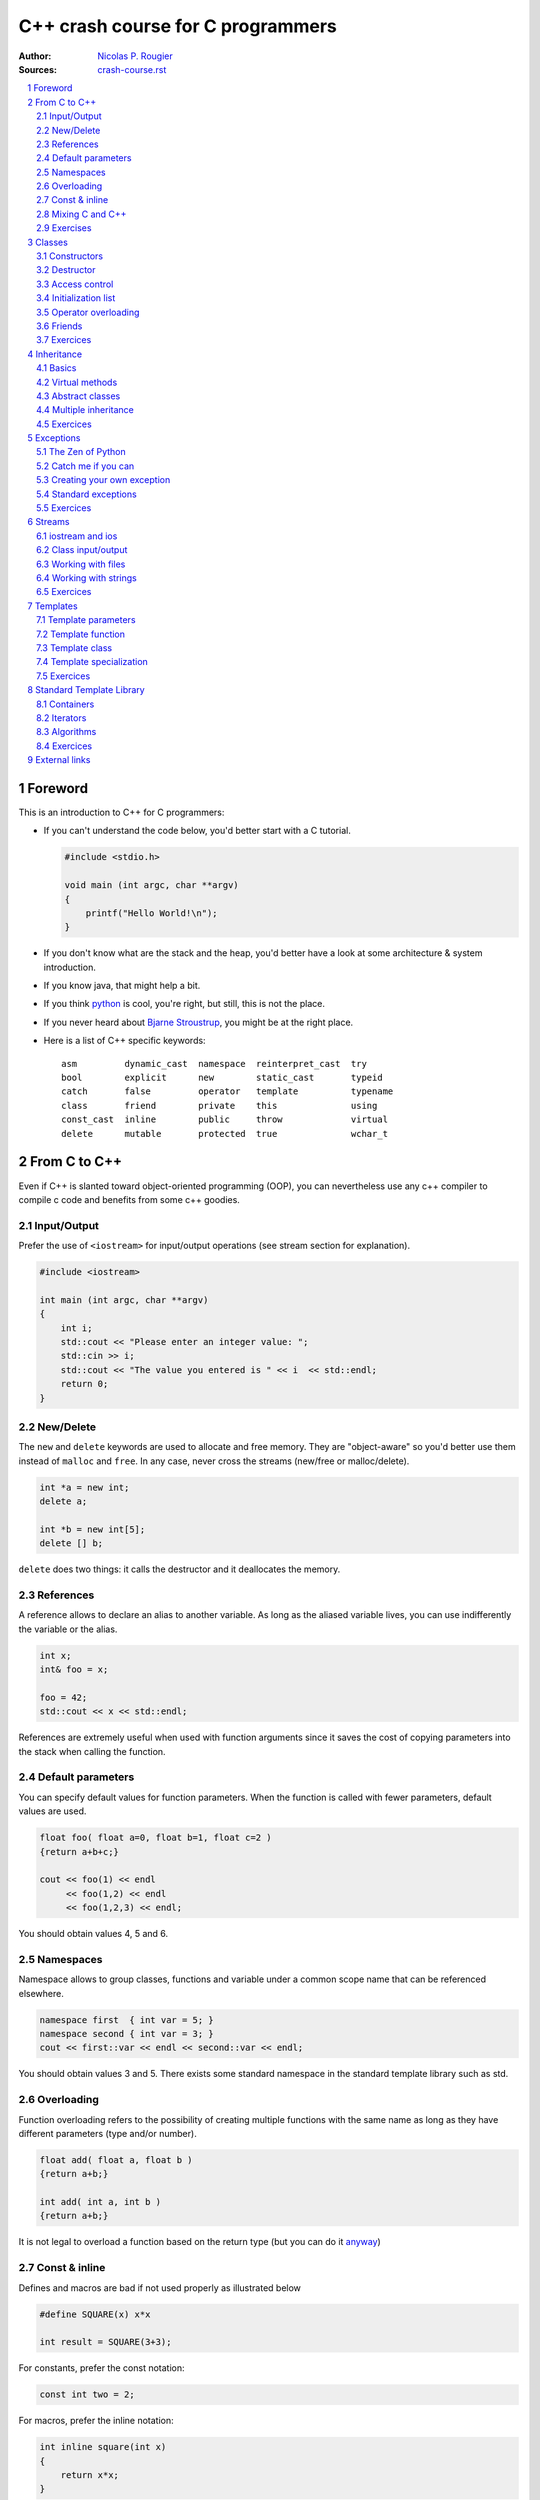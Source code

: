 .. sectnum::

===============================================================================
C++ crash course for C programmers
===============================================================================
:Author: `Nicolas P. Rougier <http://www.labri.fr/perso/nrougier>`_
:Sources: `crash-course.rst <crash-course.rst>`_

.. contents::
   :local:
   :depth: 2

Foreword
===============================================================================
This is an introduction to C++ for C programmers:

* If you can't understand the code below, you'd better start with a C tutorial.

  .. code:: c++

     #include <stdio.h>

     void main (int argc, char **argv)
     {
         printf("Hello World!\n");
     }

* If you don't know what are the stack and the heap, you'd better have a look at
  some architecture & system introduction.
* If you know java, that might help a bit.
* If you think `python <http://www.python.org>`_ is cool, you're right, but
  still, this is not the place.
* If you never heard about `Bjarne Stroustrup
  <http://www2.research.att.com/~bs/>`_, you might be at the right place.

* Here is a list of C++ specific keywords::

   asm         dynamic_cast  namespace  reinterpret_cast  try
   bool        explicit      new        static_cast       typeid
   catch       false         operator   template          typename
   class       friend        private    this              using
   const_cast  inline        public     throw             virtual
   delete      mutable       protected  true              wchar_t




From C to C++
===============================================================================

Even if C++ is slanted toward object-oriented programming (OOP), you can
nevertheless use any c++ compiler to compile c code and benefits from some c++
goodies.


Input/Output
------------

Prefer the use of ``<iostream>`` for input/output operations (see stream
section for explanation).

.. code:: c++

   #include <iostream>

   int main (int argc, char **argv)
   {
       int i;
       std::cout << "Please enter an integer value: ";
       std::cin >> i;
       std::cout << "The value you entered is " << i  << std::endl;
       return 0;
   }


New/Delete
----------

The ``new`` and ``delete`` keywords are used to allocate and free memory. They
are "object-aware" so you'd better use them instead of ``malloc`` and
``free``. In any case, never cross the streams (new/free or malloc/delete).

.. code:: c++

   int *a = new int;
   delete a;

   int *b = new int[5];
   delete [] b;

``delete`` does two things: it calls the destructor and it deallocates the
memory.

References
----------

A reference allows to declare an alias to another variable. As long as the
aliased variable lives, you can use indifferently the variable or the alias.

.. code:: c++

   int x;
   int& foo = x;

   foo = 42;
   std::cout << x << std::endl;

References are extremely useful when used with function arguments since it
saves the cost of copying parameters into the stack when calling the function.

Default parameters
------------------

You can specify default values for function parameters. When the function is
called with fewer parameters, default values are used.

.. code:: c++

   float foo( float a=0, float b=1, float c=2 )
   {return a+b+c;}

   cout << foo(1) << endl
        << foo(1,2) << endl
        << foo(1,2,3) << endl;

You should obtain values 4, 5 and 6.


Namespaces
----------

Namespace allows to group classes, functions and variable under a common scope
name that can be referenced elsewhere.

.. code:: c++

   namespace first  { int var = 5; }
   namespace second { int var = 3; }
   cout << first::var << endl << second::var << endl;

You should obtain values 3 and 5. There exists some standard namespace in the
standard template library such as std.


Overloading
-----------

Function overloading refers to the possibility of creating multiple functions
with the same name as long as they have different parameters (type and/or
number).

.. code:: c++

   float add( float a, float b )
   {return a+b;}

   int add( int a, int b )
   {return a+b;}

It is not legal to overload a function based on the return type (but you can do it
`anyway
<http://stackoverflow.com/questions/442026/function-overloading-by-return-type>`_)

Const & inline
--------------

Defines and macros are bad if not used properly as illustrated below

.. code:: c++

   #define SQUARE(x) x*x

   int result = SQUARE(3+3);

For constants, prefer the const notation:

.. code:: c++

   const int two = 2;

For macros, prefer the inline notation:

.. code:: c++

   int inline square(int x)
   {
       return x*x;
   }

Mixing C and C++
----------------

.. code:: c++

   #ifdef __cplusplus
   extern "C" {
   #endif

   #include "some-c-code.h"

   #ifdef __cplusplus
   }
   #endif



Exercises
---------

1. Write a basic makefile for compiling sources

   **solution**: `Makefile <sources/Makefile>`_

2. How would you declare:

  * A pointer to a char
  * A constant pointer to a char
  * A pointer to a constant char
  * A constant pointer to a constant char
  * A reference to a char
  * A reference to a constant char

  **solution**: `crash-course-2.1.cc <sources/crash-course-2.1.cc>`_

3. Create  a two-dimensional array of  integers (size is  n x n), fill  it with
   corresponding indices (a[i][j] = i*n+j), test it and finally, delete it.

  **solution**: `crash-course-2.2.cc <sources/crash-course-2.2.cc>`_

4. Write a function that swap two integers, then two pointers.

  **solution**: `crash-course-2.3.cc <sources/crash-course-2.3.cc>`_

5. Is this legal ?

   .. code:: c++

      int add( int a, int b ) { return a+b; }

      int add( int a, int b, int c=0 ) { return a+b+c; }

  **solution**: `crash-course-2.4.cc <sources/crash-course-2.4.cc>`_

6. Write a ``const correct`` division function.

  **solution**: `crash-course-2.5.cc <sources/crash-course-2.5.cc>`_

7. What's the difference between ``int const* p``, ``int* const p``
   and ``int const* const p`` ?

  **solution**: `crash-course-2.6.cc <sources/crash-course-2.6.cc>`_



Classes
===============================================================================

A class migh be considered as an extended concept of a data structure: instead
of holding only data, it can hold both data and functions. An object is an
instantiation of a class. By default, all attributes and functions of a class
are private (see below Access control). If you want a public default behavior,
you can use keyword ``struct`` instead of keyword ``class`` in the declaration.

.. code:: c++

   class Foo {
       int attribute;
       int function( void ) { };
   };

   struct Bar {
       int attribute;
       int function( void ) { };
   };

   Foo foo;
   foo.attribute = 1; // WRONG

   Bar bar;
   bar.attribute = 1;  // OK


Constructors
------------

It is possible to specify zero, one or more constructors for the class.

.. code:: c++

    #include <iostream>

    class Foo {
    public:
        Foo( void )
        { std::cout << "Foo constructor 1 called" << std::endl; }
        Foo( int value )
        { std::cout << "Foo constructor 2 called" << std::endl; }
    };

    int main( int argc, char **argv )
    {
        Foo foo_1, foo_2(2);
        return 0;
    }


Destructor
----------

There can be only one destructor per class. It takes no argument and returns
nothing.

.. code:: c++

   #include <iostream>

   class Foo {
   public:
       ~Foo( void )
       { std::cout << "Foo destructor called" << std::endl; }
   }
   int main( int argc, char **argv )
   {
       Foo foo();
       return 0;
   }

Note that you generally never need to explicitly call a destructor.


Access control
--------------

You can have fine control over who is granted access to a class function or
attribute by specifying an explicit access policy:

* **public**:    Anyone is granted access
* **protected**: Only derived classes are granted access
* **private**:   No one but friends are granted access


Initialization list
-------------------

Object's member should be initialized using initialization lists

.. code:: c++

   class Foo
   {
       int _value;
   public:
       Foo(int value=0) : _value(value) { };
   };

It's cheaper, better and faster.


Operator overloading
--------------------

.. code:: c++

   class Foo {
   private:
       int _value;

   public:
       Foo( int value ) : _value(value) { };

       Foo operator+ ( const Foo & other )
       {
           return Foo( _value+ other._value );
       }

       Foo operator* ( const Foo & other );
       {
           return Foo( _value * other._value );
       }
   }


Friends
-------

Friends are either functions or other classes that are granted privileged
access to a class.

.. code:: c++

   #include <iostream>

   class Foo {
   public:
       friend std::ostream& operator<< ( std::ostream& output,
                                         Foo const & that )
       {
           return output << that._value;
       }
   private:
       double _value;
   };

   int main( int argc, char **argv )
   {
     Foo foo;
     std::cout << "Foo object: " << foo << std::endl;
     return 0
   }

Exercices
---------

1. Why the following code doesn't compile ?

   .. code:: c++

      class Foo { Foo () { }; };

      int main( int argc, char **argv )
      {
          Foo foo;
      }

   **solution**: `crash-course-3.1.cc <sources/crash-course-3.1.cc>`_

2. Write a ``Foo`` class with default and copy constructors and add also an
   assignment operator. Write some code to highlight the use of each of them.

   **solution**: `crash-course-3.2.cc <sources/crash-course-3.2.cc>`_

3. Write a ``Point`` class that can be constructed using cartesian or polar
   coordinates.

   **solution**: `crash-course-3.3.cc <sources/crash-course-3.3.cc>`_

4. Write a ``Foo`` class and provide it with an input method.

   **solution**: `crash-course-3.4.cc <sources/crash-course-3.4.cc>`_

5. Is is possible to write something like ``foo.method1().method2()`` ?

   **solution**: `crash-course-3.5.cc <sources/crash-course-3.5.cc>`_


Inheritance
===============================================================================

Basics
------

Inheritance is done at the class definition level by specifying the base class
and the type of inheritance.

.. code:: c++

   class Foo                            { /* ... */ };
   class Bar_public : public Foo        { /* ... */ };
   class Bar_private : private Foo      { /* ... */ };
   class Bar_protected : protected Foo  { /* ... */ };

``Bar_public``, ``Bar_private`` and ``Bar_protected`` are derived from ``Foo``.
``Foo`` is the base class of ``Bar_public``, ``Bar_private`` and ``Bar_protected``.

* In ``Bar_public``, public parts of ``Foo`` are public,
  protected parts of ``Foo`` are protected
* In ``Bar_private``, public and protected parts of ``Foo`` are private
* In ``Bar_protected``, public and protected parts of ``Foo`` are protected


Virtual methods
---------------

A ``virtual`` function allows derived classes to replace the implementation
provided by the base class (yes, it is not automatic...). Non virtual methods
are resolved statically (at compile time) while virtual methods are resolved
dynamically (at run time).

.. code:: c++

   class Foo {
   public:
       Foo( void );
       void method1( void );
       virtual void method2( void );
   };

   class Bar : public Foo {
   public:
       Bar( void );
       void method1( void );
       void method2( void );
   };

   Foo *bar = new Bar();
   bar->method1();
   bar->method2();

Make sure your destructor is virtual when you have derived class.


Abstract classes
----------------

You can define pure virtual method that prohibits the base object to be
instantiated. Derived classes need then to implement the virtual method.

.. code:: c++

   class Foo {
   public:
       Foo( void );
       virtual void method( void ) = 0;
   };

   class Bar: public Foo {
   public:
       Foo( void );
       void method( void ) { };
   };



Multiple inheritance
--------------------

A class may inherit from multiple base classes but you have to be careful:

.. code:: c++

   class Foo               { protected: int data; };
   class Bar1 : public Foo { /* ... */ };
   class Bar2 : public Foo { /* ... */ };
   class Bar3 : public Bar1, public Bar2 {
       void method( void )
       {
          data = 1; // !!! BAD
       }
   };

In class Bar3, the ``data`` reference is ambiguous since it could refer to
Bar1::data or Bar2::data. This problem is referred as the **diamond
problem**. You can eliminete the problem by explicitely specifying the data
origin (e.g. Bar1::data) or by using virtual inheritance in Bar1 and Bar2.


Exercices
---------

1. Write a ``Bar`` class that inherits from a ``Foo`` class and makes
   constructor and destructor methods to print something when called.

   **solution**: `crash-course-4.1.cc <sources/crash-course-4.1.cc>`_

2. Write a ``foo`` function and make it called from a class that has
   a ``foo`` method.

   **solution**: `crash-course-4.2.cc <sources/crash-course-4.2.cc>`_

3. Write a ``Real`` base class and a derived ``Integer`` class with all common
   operators (+,-,*,/)

   **solution**: `crash-course-4.3.cc <sources/crash-course-4.3.cc>`_

4. Write a ``Singleton`` class such that only one object of this class can be
   created.

   **solution**: `crash-course-4.4.cc <sources/crash-course-4.4.cc>`_

5. Write a functor class

   **solution**: `crash-course-4.5.cc <sources/crash-course-4.5.cc>`_





Exceptions
===============================================================================

The Zen of Python
-----------------
(by Tim Peters)

  | Beautiful is better than ugly.
  | Explicit is better than implicit.
  | Simple is better than complex.
  | Complex is better than complicated.
  | Flat is better than nested.
  | Sparse is better than dense.
  | Readability counts.
  | Special cases aren't special enough to break the rules.
  | Although practicality beats purity.
  | **Errors should never pass silently.**
  | **Unless explicitly silenced.**
  | In the face of ambiguity, refuse the temptation to guess.
  | There should be one-- and preferably only one --obvious way to do it.
  | Although that way may not be obvious at first unless you're Dutch.
  | Now is better than never.
  | Although never is often better than *right* now.
  | If the implementation is hard to explain, it's a bad idea.
  | If the implementation is easy to explain, it may be a good idea.
  | Namespaces are one honking great idea -- let's do more of those!


Catch me if you can
-------------------

You can catch any exception using the following structure:

.. code:: c++

   try
   {
       float *array = new float[-1];
   }
   catch( std::bad_alloc e )
   {
       std::cerr << e.what() << std::endl;
   }

If the raised exception is different from the ones you're catching, program
will stop.


Creating your own exception
---------------------------

Creating a new exception is quite easy:

.. code:: c++

   #include <stdexcept>

   class Exception : public std::runtime_error
   {
   public:
       Exception() : std::runtime_error("Exception") { };
   };


Standard exceptions
-------------------

There exist some standard exceptions that can be raised in some circumstances:

``#include <stdexcept>``

* bad_alloc
* bad_cast
* bad_exception
* bad_typeid
* logic_error

  * domain_error
  * invalid_argument
  * length_error
  * out_of_range

* runtime_error

  * range_error
  * overflow_error
  * underflow_error



Exercices
---------

1. How to handle a constructor that fails ?

   **solution**: `crash-course-5.1.cc <sources/crash-course-5.1.cc>`_

2. Write a program that raise 3 of the standard exceptions.

   **solution**: `crash-course-5.2.cc <sources/crash-course-5.2.cc>`_

3. Write a correct division function.

   **solution**: `crash-course-5.3.cc <sources/crash-course-5.3.cc>`_

4. Write a ``Integer`` (positive) class with proper exception handling
   (``Overflow``, ``Underflow``, ``DivideByZero``, etc.)

   **solution**: `crash-course-5.4.cc <sources/crash-course-5.4.cc>`_



Streams
===============================================================================

C++ provides input/output capability throught the iostream classes that provide
the stream concept (iXXXstream for input and oXXXstream for output).

iostream and ios
----------------

Screen outputs and keyboard inputs may be handled using the iostream header
file:

.. code:: c++

   #include <iostream>

   int main( int argc, char **argv )
   {

       unsigned char age = 65;
       std::cout << static_cast<unsigned>(age)     << std::endl;
       std::cout << static_cast<void const*>(&age) << std::endl;

       double f = 3.14159;
       cout.unsetf(ios::floatfield);
       cout.precision(5);
       cout << f << endl;
       cout.precision(10);
       cout << f << endl;
       cout.setf(ios::fixed,ios::floatfield);
       cout << f << endl;

       std::cout << "Enter a number, or -1 to quit: ";
       int i = 0;
       while( std::cin >> i )
       {
           if (i == -1) break;
           std::cout << "You entered " << i << '\n';
       }
       return 0;
   }


Class input/output
------------------

You can implement a class input and output using friends functions:

.. code:: c++

   #include <iostream>

   class Foo {
   public:
       friend std::ostream& operator<< ( std::ostream & output, Foo const & that )
       { return output << that._value; }
       friend std::istream& operator>> ( std::istream & input, Foo& foo )
       { return input >> fred._value; }

   private:
       double _value;
   };

Working with files
------------------

.. code:: c++

   #include <fstream>

   int main( int argc, char **argv )
   {
       std::ifstream input( filename );
       // std::ifstream input( filename, std::ios::in | std::ios::binary);

       std::ofstream output( filename );
       // std::ofstream output( filename, std::ios::out | std::ios::binary);

       return 0;
   }



Working with strings
--------------------

.. code:: c++

   #include <sstream>

   int main( int argc, char **argv )
   {
       const char *svalue = "42.0";
       int ivalue;
       std::istringstream istream;
       std::ostringstream ostream;

       istream.str(svalue);
       istream >> ivalue;
       std::cout << svalue << " = " << ivalue << std::endl;

       ostream.clear();
       ostream << ivalue;
       std::cout << ivalue << " = " << ostream.str() << std::endl;

       return 0;
   }


Exercices
---------

1. Write an ``itoa`` and an ``atoi`` function
2. Write a foo class with some attributes and write functions for writing to
   file and reading from file.



Templates
===============================================================================

Templates are special operators that specify that a class or a function is
written for one or several generic types that are not yet known. The format for
declaring function templates is:

* template <typename identifier> function_declaration;
* template <typename identifier> class_declaration;

You can have several templates and to actually use a class or function
template, you have to specify all unknown types:

.. code:: c++

   template<typename T1>
   T1 foo1( void ) { /* ... */ };

   template<typename T1, typename T2>
   T1 foo2( void ) { /* ... */ };

   template<typename T1>
   class Foo3 { /* ... */ };


   int a = foo1<int>();
   float b = foo2<int,float>();
   Foo<int> c;

Template parameters
-------------------

There are three possible template types:

* **Type**

   .. code:: c++

      template<typename T>  T foo( void ) { /* ... */ };


* **Non-type**

   .. code:: c++

      template<int N>  foo( void ) { /* ... */ };


* **Template**

   .. code:: c++

      template< template <typename T> > foo( void ) { /* ... */ };


Template function
-----------------

.. code:: c++

   template <class T>
   T max( T a, T b)
   {
       return( a > b ? a : b );
   }

   #include <sstream>

   int main( int argc, char **argv )
   {
       std::cout << max<int>( 2.2, 2.5 ) << std::endl;
       std::cout << max<float>( 2.2, 2.5 ) << std::endl;
   }



Template class
--------------

.. code:: c++

   template <class T>
   class Foo {
       T _value;

   public:
       Foo( T value ) : _value(value) { };
   }

   int main( int argc, char **argv )
   {
       Foo<int> foo_int;
       Foo<float> foo_float;
   }


Template specialization
-----------------------

.. code:: c++

   #include <iostream>

   template <class T>
   class Foo {
       T _value;
   public:
       Foo( T value ) : _value(value)
       {
           std::cout << "Generic constructor called" << std::endl;
       };
   }

   template <>
   class Foo<float> {
       float _value;
   public:
       Foo( float value ) : _value(value)
       {
           std::cout << "Specialized constructor called" << std::endl;
       };
   }

   int main( int argc, char **argv )
   {
       Foo<int> foo_int;
       Foo<float> foo_float;
   }


Exercices
---------

1. Write a generic swap function
2. Write a generic point structure
3. Write templated factorial, power and exponential functions
   (exp(x)  = sum_n x^n/n!, exp(-x) = 1/exp(x))
4. Write a smart pointer class





Standard Template Library
===============================================================================

Containers
----------

STL containers are template classes that implement various ways of storing
elements and accessing them.

**Sequence containers**:

* vector
* deque
* list

**Container adaptors**:

* stack
* queue
* priority_queue

**Associative containers**:

* set
* multiset
* map
* multimap
* bitset

See http://www.cplusplus.com/reference/stl/ for more information.


.. code:: c++

   #include <vector>
   #include <map>
   #include <string>

   int main( int argc, char **argv )
   {
       std::vector<int> v;
       v.push_back(1);
       v.push_back(2);
       v.push_back(3);

       std::map<std::string,int> m;
       m["one"] = 1;
       m["two"] = 2;
       m["three"] = 3;

       return 0;
   }


Iterators
---------

Iterators are a convebient tool to iterate over a container:

.. code:: c++

   #include <map>
   #include <string>
   #include <iostream>

   int main( int argc, char **argv )
   {
       std::map<std::string,int> m;
       m["one"] = 1;
       m["two"] = 2;
       m["three"] = 3;

       std::map<std::string,int>::iterator iter;
       for( iter=m.begin(); iter != m.end(); ++iter )
       {
           std::cout << "map[" << iter->first << "] = "
                     << iter->second << std::endl;
       }
       return 0;
   }



Algorithms
----------

Algorithms from the STL offer fast, robust, tested and maintained code for a lot
of standard operations on ranged elements. Don't reinvent the wheel !

Have a look at http://r0d.developpez.com/articles/algos-stl-fr/ (French) and
http://www.cplusplus.com/reference/algorithm/ for an overview.

.. code:: c++

   #include <vector>
   #include <algorithm>

   bool compare( const int & first, const int  & second )
   {
       return (first < second);
   }

   int main( int argc, char **argv )
   {
       std::vector<int> v(10);
       std::sort(v.begin(), v.end(), &compare);

       return 0;
   }


Exercices
---------
 1. Write a template stack class using the STL vector class
 2. Write a generic vector class with iterators and benchmark it againt the STL
    vector class



External links
===============================================================================

* | C++ FAQ — Frequently Asked Questions
  | http://www.parashift.com/c++-faq-lite/

* | Boost free peer-reviewed portable C++ source libraries
  | http://www.boost.org/

* | Bjarne Stroustrup homepage
  | http://www2.research.att.com/~bs/

* | Complete reference on C++ Standard Library
  | http://en.cppreference.com/w/cpp

* | C++11 main features
  | http://en.wikipedia.org/wiki/C%2B%2B11

* | The definitive C++ book guide
  | http://stackoverflow.com/questions/388242/the-definitive-c-book-guide-and-list

* | comp.lang.c++
  | http://groups.google.com/group/comp.lang.c++/topics

* | GNU make
  | http://www.gnu.org/s/make/manual/make.html

* | Les meilleurs cours et tutoriaux (in **French** as you may have already guessed...)
  | http://cpp.developpez.com/cours/
